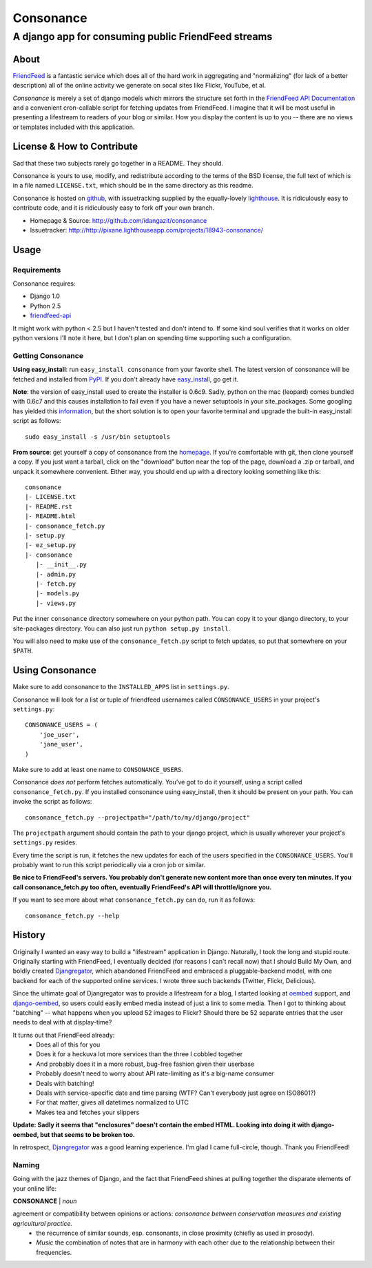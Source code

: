 ==========
Consonance
==========

-----------------------------------------------------
A django app for consuming public FriendFeed streams
-----------------------------------------------------


About
=====

FriendFeed_ is a fantastic service which does all of the hard work in aggregating and "normalizing" (for lack of a better description) all of the online activity we generate on socal sites like Flickr, YouTube, et al.

*Consonance* is merely a set of django models which mirrors the structure set forth in the `FriendFeed API Documentation`_ and a convenient cron-callable script for fetching updates from FriendFeed. I imagine that it will be most useful in presenting a lifestream to readers of your blog or similar. How you display the content is up to you -- there are no views or templates included with this application.

.. _FriendFeed: http://www.friendfeed.com
.. _FriendFeed API Documentation: http://code.google.com/p/friendfeed-api/wiki/ApiDocumentation

License & How to Contribute
===========================

Sad that these two subjects rarely go together in a README. They should.

Consonance is yours to use, modify, and redistribute according to the terms of the BSD license, the full text of which is in a file named ``LICENSE.txt``, which should be in the same directory as this readme.

Consonance is hosted on github_, with issuetracking supplied by the equally-lovely lighthouse_. It is ridiculously easy to contribute code, and it is ridiculously easy to fork off your own branch.

* Homepage & Source: http://github.com/idangazit/consonance
* Issuetracker: http://http://pixane.lighthouseapp.com/projects/18943-consonance/

.. _github: http://www.github.com
.. _lighthouse: http://www.lighthouseapp.com/

Usage
=====

Requirements
------------

Consonance requires:

* Django 1.0
* Python 2.5
* `friendfeed-api`_

.. _`friendfeed-api`: http://code.google.com/p/friendfeed-api

It might work with python < 2.5 but I haven't tested and don't intend to. If some kind soul verifies that it works on older python versions I'll note it here, but I don't plan on spending time supporting such a configuration.

Getting Consonance
------------------

**Using easy_install**: run ``easy_install consonance`` from your favorite shell. The latest version of consonance will be fetched and installed from PyPI_. If you don't already have easy_install_, go get it.

.. _easy_install: http://peak.telecommunity.com/DevCenter/EasyInstall
.. _PyPI: http://pypi.python.org/pypi/consonance

**Note**: the version of easy_install used to create the installer is 0.6c9. Sadly, python on the mac (leopard) comes bundled with 0.6c7 and this causes installation to fail even if you have a newer setuptools in your site_packages. Some googling has yielded this information_, but the short solution is to open your favorite terminal and upgrade the built-in easy_install script as follows::

    sudo easy_install -s /usr/bin setuptools

.. _information: http://andreasjacobsen.com/2008/10/10/using-python-setuptools-on-the-mac/

**From source**: get yourself a copy of consonance from the homepage_. If you're comfortable with git, then clone yourself a copy. If you just want a tarball, click on the "download" button near the top of the page, download a .zip or tarball, and unpack it somewhere convenient. Either way, you should end up with a directory looking something like this::

    consonance
    |- LICENSE.txt
    |- README.rst
    |- README.html
    |- consonance_fetch.py
    |- setup.py
    |- ez_setup.py
    |- consonance
       |- __init__.py
       |- admin.py
       |- fetch.py
       |- models.py
       |- views.py

.. _homepage: http://github.com/idangazit/consonance

Put the inner ``consonance`` directory somewhere on your python path. You can copy it to your django directory, to your site-packages directory. You can also just run ``python setup.py install``.

You will also need to make use of the ``consonance_fetch.py`` script to fetch updates, so put that somewhere on your ``$PATH``.


Using Consonance
================

Make sure to add consonance to the ``INSTALLED_APPS`` list in ``settings.py``.

Consonance will look for a list or tuple of friendfeed usernames called ``CONSONANCE_USERS`` in your project's ``settings.py``::
    
    CONSONANCE_USERS = (
        'joe_user',
        'jane_user',
    )

Make sure to add at least one name to ``CONSONANCE_USERS``.

Consonance *does not* perform fetches automatically. You've got to do it yourself, using a script called ``consonance_fetch.py``. If you installed consonance using easy_install, then it should be present on your path. You can invoke the script as follows::
    
    consonance_fetch.py --projectpath="/path/to/my/django/project"

The ``projectpath`` argument should contain the path to your django project, which is usually wherever your project's ``settings.py`` resides.

Every time the script is run, it fetches the new updates for each of the users specified in the ``CONSONANCE_USERS``. You'll probably want to run this script periodically via a cron job or similar.

**Be nice to FriendFeed's servers. You probably don't generate new content more than once every ten minutes. If you call consonance_fetch.py too often, eventually FriendFeed's API will throttle/ignore you.**

If you want to see more about what ``consonance_fetch.py`` can do, run it as follows::
    
    consonance_fetch.py --help
    

History
=======

Originally I wanted an easy way to build a "lifestream" application in Django. Naturally, I took the long and stupid route. Originally starting with FriendFeed, I eventually decided (for reasons I can't recall now) that I should Build My Own, and boldly created Djangregator_, which abandoned FriendFeed and embraced a pluggable-backend model, with one backend for each of the supported online services. I wrote three such backends (Twitter, Flickr, Delicious).

Since the ultimate goal of Djangregator was to provide a lifestream for a blog, I started looking at oembed_ support, and `django-oembed`_, so users could easily embed media instead of just a link to some media. Then I got to thinking about "batching" -- what happens when you upload 52 images to Flickr? Should there be 52 separate entries that the user needs to deal with at display-time?

It turns out that FriendFeed already:
 * Does all of this for you
 * Does it for a heckuva lot more services than the three I cobbled together
 * And probably does it in a more robust, bug-free fashion given their userbase
 * Probably doesn't need to worry about API rate-limiting as it's a big-name consumer
 * Deals with batching!
 * Deals with service-specific date and time parsing (WTF? Can't everybody just agree on ISO8601?)
 * For that matter, gives all datetimes normalized to UTC
 * Makes tea and fetches your slippers
 
**Update: Sadly it seems that "enclosures" doesn't contain the embed HTML. Looking into doing it with django-oembed, but that seems to be broken too.**
 
In retrospect, Djangregator_ was a good learning experience. I'm glad I came full-circle, though. Thank you FriendFeed!

.. _Djangregator: http://github.com/idangazit/djangregator/
.. _oembed: http://oembed.com/
.. _`django-oembed`: http://code.google.com/p/django-oembed/

Naming
------

Going with the jazz themes of Django, and the fact that FriendFeed shines at pulling together the disparate elements of your online life:

**CONSONANCE** | *noun*

agreement or compatibility between opinions or actions: *consonance between conservation measures and existing agricultural practice.*
 * the recurrence of similar sounds, esp. consonants, in close proximity (chiefly as used in prosody).
 * *Music* the combination of notes that are in harmony with each other due to the relationship between their frequencies.